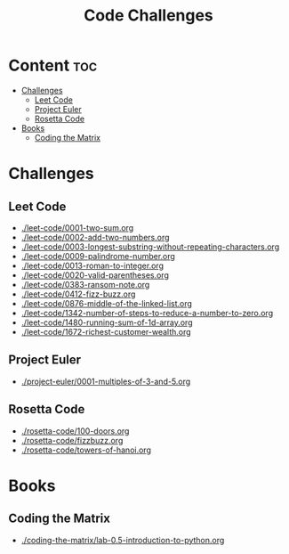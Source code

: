 #+title: Code Challenges

* Content :toc:
- [[#challenges][Challenges]]
  - [[#leet-code][Leet Code]]
  - [[#project-euler][Project Euler]]
  - [[#rosetta-code][Rosetta Code]]
- [[#books][Books]]
  - [[#coding-the-matrix][Coding the Matrix]]

* Challenges
** Leet Code
- [[./leet-code/0001-two-sum.org]]
- [[./leet-code/0002-add-two-numbers.org]]
- [[./leet-code/0003-longest-substring-without-repeating-characters.org]]
- [[./leet-code/0009-palindrome-number.org]]
- [[./leet-code/0013-roman-to-integer.org]]
- [[./leet-code/0020-valid-parentheses.org]]
- [[./leet-code/0383-ransom-note.org]]
- [[./leet-code/0412-fizz-buzz.org]]
- [[./leet-code/0876-middle-of-the-linked-list.org]]
- [[./leet-code/1342-number-of-steps-to-reduce-a-number-to-zero.org]]
- [[./leet-code/1480-running-sum-of-1d-array.org]]
- [[./leet-code/1672-richest-customer-wealth.org]]
** Project Euler
- [[./project-euler/0001-multiples-of-3-and-5.org]]
** Rosetta Code
- [[./rosetta-code/100-doors.org]]
- [[./rosetta-code/fizzbuzz.org]]
- [[./rosetta-code/towers-of-hanoi.org]]
* Books
** Coding the Matrix
- [[./coding-the-matrix/lab-0.5-introduction-to-python.org]]
